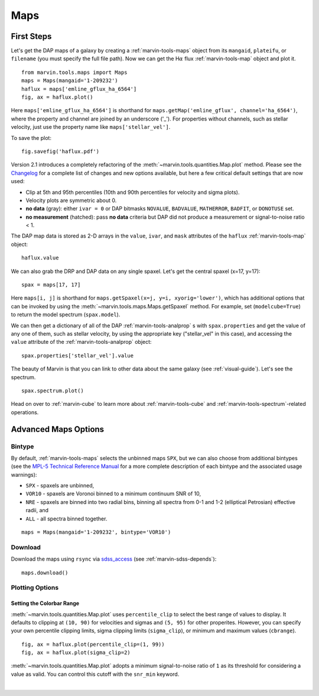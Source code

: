 .. _marvin-maps:

Maps
====

First Steps
-----------

Let's get the DAP maps of a galaxy by creating a :ref:`marvin-tools-maps` object from its ``mangaid``, ``plateifu``, or ``filename`` (you must specify the full file path). Now we can get the H\ :math:`\alpha` flux :ref:`marvin-tools-map` object and plot it.

::

    from marvin.tools.maps import Maps
    maps = Maps(mangaid='1-209232')
    haflux = maps['emline_gflux_ha_6564']
    fig, ax = haflux.plot()

.. image:: ../_static/haflux_8485-1901.png

Here ``maps['emline_gflux_ha_6564']`` is shorthand for ``maps.getMap('emline_gflux', channel='ha_6564')``, where the property and channel are joined by an underscore ('_'). For properties without channels, such as stellar velocity, just use the property name like ``maps['stellar_vel']``.

To save the plot:

::

    fig.savefig('haflux.pdf')

Version 2.1 introduces a completely refactoring of the :meth:`~marvin.tools.quantities.Map.plot` method. Please see the `Changelog <https://github.com/sdss/marvin/blob/master/CHANGELOG.md>`_ for a complete list of changes and new options available, but here a few critical default settings that are now used:

* Clip at 5th and 95th percentiles (10th and 90th percentiles for velocity and sigma plots).
* Velocity plots are symmetric about 0.
* **no data** (gray): either ``ivar = 0`` or DAP bitmasks ``NOVALUE``, ``BADVALUE``, ``MATHERROR``, ``BADFIT``, or ``DONOTUSE`` set.
* **no measurement** (hatched): pass **no data** criteria but DAP did not produce a measurement or  signal-to-noise ratio < 1.

The DAP map data is stored as 2-D arrays in the ``value``, ``ivar``, and ``mask`` attributes of the ``haflux`` :ref:`marvin-tools-map` object:

::

    haflux.value

We can also grab the DRP and DAP data on any single spaxel. Let's get the central spaxel (x=17, y=17):

::

    spax = maps[17, 17]

Here ``maps[i, j]`` is shorthand for ``maps.getSpaxel(x=j, y=i, xyorig='lower')``, which has additional options that can be invoked by using the :meth:`~marvin.tools.maps.Maps.getSpaxel` method. For example, set (``modelcube=True``) to return the model spectrum (``spax.model``).

We can then get a dictionary of all of the DAP :ref:`marvin-tools-analprop` s with ``spax.properties`` and get the value of any one of them, such as stellar velocity, by using the appropriate key ("stellar_vel" in this case), and accessing the ``value`` attribute of the :ref:`marvin-tools-analprop` object:

::

    spax.properties['stellar_vel'].value

The beauty of Marvin is that you can link to other data about the same galaxy (see :ref:`visual-guide`). Let's see the spectrum.

::

    spax.spectrum.plot()

.. image:: ../_static/spec_8485-1901_17-17.png

Head on over to :ref:`marvin-cube` to learn more about :ref:`marvin-tools-cube` and
:ref:`marvin-tools-spectrum`-related operations.

Advanced Maps Options
---------------------

Bintype
```````

By default, :ref:`marvin-tools-maps` selects the unbinned maps ``SPX``, but we can also choose from additional bintypes (see the `MPL-5 Technical Reference Manual <https://trac.sdss.org/wiki/MANGA/TRM/TRM_MPL-5/dap/GettingStarted#typeselection>`_ for a more complete description of each bintype and the associated usage warnings):

* ``SPX`` - spaxels are unbinned,
* ``VOR10`` - spaxels are Voronoi binned to a minimum continuum SNR of 10,
* ``NRE`` - spaxels are binned into two radial bins, binning all spectra from 0-1 and 1-2 (elliptical Petrosian) effective radii, and
* ``ALL`` - all spectra binned together.

::

    maps = Maps(mangaid='1-209232', bintype='VOR10')

Download
````````

Download the maps using ``rsync`` via `sdss_access <https://github.com/sdss/sdss_access>`_ (see :ref:`marvin-sdss-depends`):

::

    maps.download()


Plotting Options
````````````````

Setting the Colorbar Range
::::::::::::::::::::::::::

:meth:`~marvin.tools.quantities.Map.plot` uses ``percentile_clip`` to select the best range of values to display. It defaults to clipping at ``(10, 90)`` for velocities and sigmas and ``(5, 95)`` for other properites. However, you can specify your own percentile clipping limits, sigma clipping limits (``sigma_clip``), or minimum and maximum values (``cbrange``).

::

    fig, ax = haflux.plot(percentile_clip=(1, 99))
    fig, ax = haflux.plot(sigma_clip=2)

:meth:`~marvin.tools.quantities.Map.plot` adopts a minimum signal-to-noise ratio of ``1`` as its threshold for considering a value as valid. You can control this cutoff with the ``snr_min`` keyword.


|
